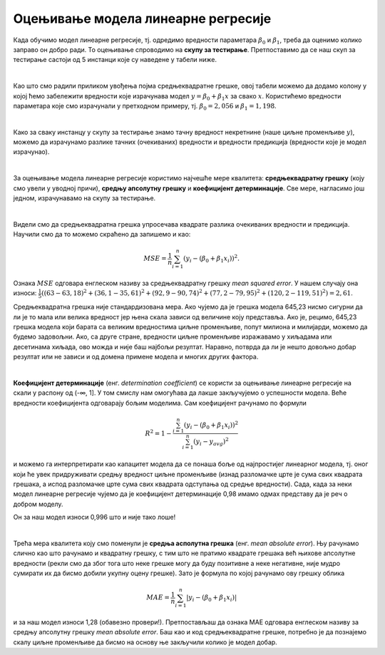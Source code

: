 Оцењивање модела линеарне регресије
===================================

.. infonote::

 У овој лекцији ћеш научити како да оцениш колико добро ради модел линеарне регресије. Тај корак нам је јако важан за практичну примену модела.  

Када обучимо модел линеарне регресије, тј. oдредимо вредности параметара  :math:`\beta_0` и :math:`\beta_1`, треба да оценимо колико заправо он добро ради. 
То оцењивање спроводимо на **скупу за тестирање**. Претпоставимо да се наш скуп за тестирање састоји од 5 инстанци које су наведене у табели ниже. 

.. image:: ../../_images/ocenjivanje1.png
    :width: 600
    :align: center

|

Као што смо радили приликом увођења појма средњеквадратне грешке, овој табели можемо да додамо колону у којој ћемо забележити вредности које 
израчунава модел :math:`y = \beta_0 + \beta_1x` за свако :math:`x`. Користићемо вредности параметара које смо израчунали у претходном примеру, тј. :math:`\beta_0=2,056` и :math:`\beta_1=1,198`. 

.. image:: ../../_images/ocenjivanje2.png
    :width: 600
    :align: center

|

Како за сваку инстанцу у скупу за тестирање знамо тачну вредност некретнине (наше циљне променљиве :math:`y`), можемо да израчунамо разлике тачних 
(очекиваних) вредности и вредности предикција (вредности које је модел израчунао).

|

За оцењивање модела линеарне регресије користимо најчешће мере квалитета: **средњеквадратну грешку** (коју смо увели у уводној причи), **средњу апсолутну 
грешку** и **коефицијент детерминације**. Све мере, нагласимо још једном, израчунавамо на скупу за тестирање.

|

Видели смо да средњеквадратна грешка упросечава квадрате разлика очекиваних вредности и предикција. Научили смо да то можемо скраћено да запишемо и 
као: 

.. math::

    MSE = \frac{1}{n}\sum_{i=1}^n{(y_i - (\beta_0 + \beta_1x_i))^2}.

Ознака :math:`MSE` одговара енглеском називу за средњеквадратну грешку *mean squared error*. У нашем случају она износи: 
:math:`\frac{1}{5}((63 - 63,18)^2 + (36,1 - 35,61)^2 + (92,9 - 90,74)^2 + (77,2 - 79,95)^2 + (120,2 - 119,51)^2)= 2,61`. 

Средњеквадратна грешка није стандардизована мера. Ако чујемо да је грешка модела 645,23 нисмо сигурни да ли је то мала или велика вредност јер 
њена скала зависи од величине коју представља. Ако је, рецимо, 645,23 грешка модела који барата са великим вредностима циљне променљиве, 
попут милиона и милијарди, можемо да будемо задовољни. Ако, са друге стране, вредности циљне променљиве изражавамо у хиљадама или десетинама хиљада, 
ово можда и није баш најбољи резултат. Наравно, потврда да ли је нешто довољно добар резултат или не зависи и од домена примене модела и многих 
других фактора. 

|

**Коефицијент детерминације** (енг. *determination coefficient*) се користи за оцењивање линеарне регресије на скали у распону од (-∞, 1]. У 
том смислу нам омогућава да лакше закључујемо о успешности модела. Веће вредности коефицијента одговарају бољим моделима. Сам коефицијент 
рачунамо по формули 

.. math::

    R^2 = 1-\frac{\sum_{i=1}^n{(y_i - (\beta_0 + \beta_1x_i))^2}}{\sum_{i=1}^n{(y_i - y_{avg})^2}}

и можемо га интерпретирати као капацитет модела да се понаша боље од најпростијег линеарног модела, тј. оног који ће увек придруживати средњу 
вредност циљне променљиве (изнад разломачке црте је сума свих квадрата грешака, а испод разломачке црте сума свих квадрата одступања од средње 
вредности). Сада, када за неки модел линеарне регресије чујемо да је коефицијент детерминације 0,98 имамо одмах представу да је реч о добром моделу. 

Он за наш модел износи 0,996 што и није тако лоше!

|

Трећа мера квалитета коју смо поменули је **средња асполутна грешка** (енг. *mean absolute error*). Њу рачунамо слично као што рачунамо и квадратну 
грешку, с тим што не пратимо квадрате грешака већ њихове апсолутне вредности (рекли смо да због тога што неке грешке могу да буду позитивне а 
неке негативне, није мудро сумирати их да бисмо добили укупну оцену грешке). Зато је формула по којој рачунамо ову грешку облика

.. math::
    
    MAE = \frac{1}{n}\sum_{i=1}^n{|y_i - (\beta_0 + \beta_1x_i)|}

и за наш модел износи 1,28 (обавезно провери!). Претпостављаш да ознака  MАE одговара енглеском називу за средњу апсолутну грешку *mean 
absolute error*. Баш као и код средњеквадратне грешке, потребно је да познајемо скалу циљне променљиве да бисмо на основу ње закључили колико је 
модел добар.  



